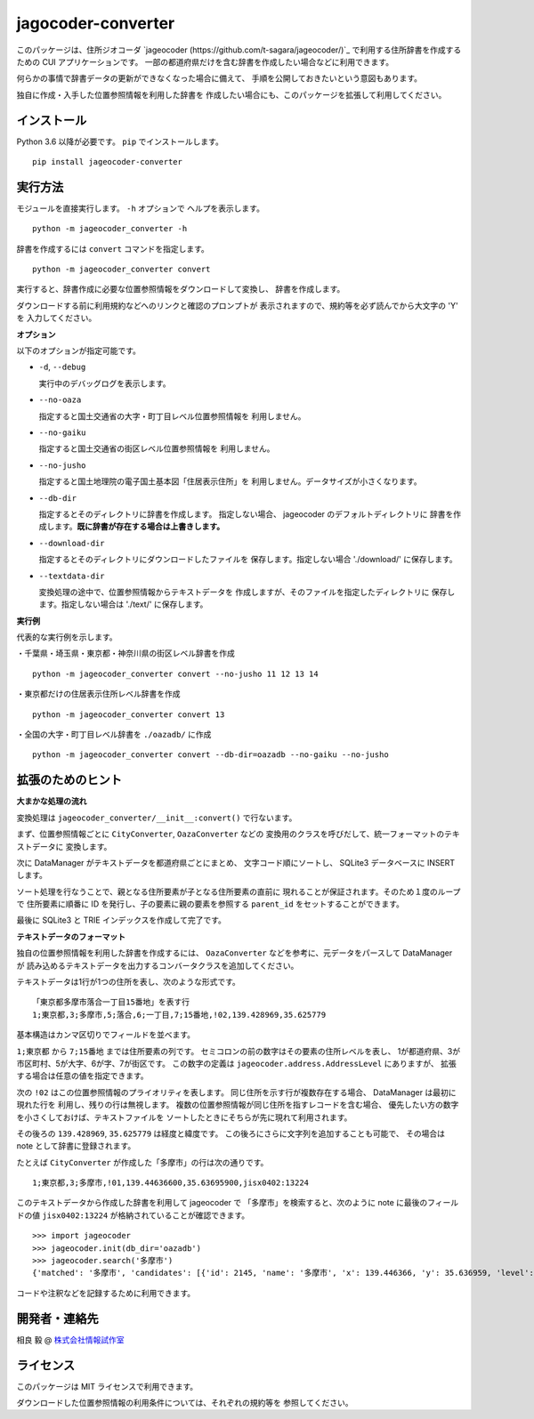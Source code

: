 jagocoder-converter
===================

このパッケージは、住所ジオコーダ
`jageocoder (https://github.com/t-sagara/jageocoder/)`_
で利用する住所辞書を作成するための CUI アプリケーションです。
一部の都道府県だけを含む辞書を作成したい場合などに利用できます。

何らかの事情で辞書データの更新ができなくなった場合に備えて、
手順を公開しておきたいという意図もあります。

独自に作成・入手した位置参照情報を利用した辞書を
作成したい場合にも、このパッケージを拡張して利用してください。

インストール
------------

Python 3.6 以降が必要です。 ``pip`` でインストールします。 ::

  pip install jageocoder-converter


実行方法
--------

モジュールを直接実行します。 ``-h`` オプションで
ヘルプを表示します。 ::

  python -m jageocoder_converter -h

辞書を作成するには ``convert`` コマンドを指定します。 ::

  python -m jageocoder_converter convert

実行すると、辞書作成に必要な位置参照情報をダウンロードして変換し、
辞書を作成します。

ダウンロードする前に利用規約などへのリンクと確認のプロンプトが
表示されますので、規約等を必ず読んでから大文字の 'Y' を
入力してください。

**オプション**

以下のオプションが指定可能です。

- ``-d``, ``--debug``

  実行中のデバッグログを表示します。

- ``--no-oaza``

  指定すると国土交通省の大字・町丁目レベル位置参照情報を
  利用しません。

- ``--no-gaiku``

  指定すると国土交通省の街区レベル位置参照情報を
  利用しません。

- ``--no-jusho``

  指定すると国土地理院の電子国土基本図「住居表示住所」を
  利用しません。データサイズが小さくなります。

- ``--db-dir``

  指定するとそのディレクトリに辞書を作成します。
  指定しない場合、 jageocoder のデフォルトディレクトリに
  辞書を作成します。**既に辞書が存在する場合は上書きします。**

- ``--download-dir``

  指定するとそのディレクトリにダウンロードしたファイルを
  保存します。指定しない場合 './download/' に保存します。

- ``--textdata-dir``

  変換処理の途中で、位置参照情報からテキストデータを
  作成しますが、そのファイルを指定したディレクトリに
  保存します。指定しない場合は './text/' に保存します。

**実行例**

代表的な実行例を示します。

・千葉県・埼玉県・東京都・神奈川県の街区レベル辞書を作成 ::

  python -m jageocoder_converter convert --no-jusho 11 12 13 14

・東京都だけの住居表示住所レベル辞書を作成 ::

  python -m jageocoder_converter convert 13

・全国の大字・町丁目レベル辞書を ``./oazadb/`` に作成 ::

  python -m jageocoder_converter convert --db-dir=oazadb --no-gaiku --no-jusho


拡張のためのヒント
------------------

**大まかな処理の流れ**

変換処理は ``jageocoder_converter/__init__:convert()`` で行ないます。

まず、位置参照情報ごとに ``CityConverter``, ``OazaConverter`` などの
変換用のクラスを呼びだして、統一フォーマットのテキストデータに
変換します。

次に DataManager がテキストデータを都道府県ごとにまとめ、
文字コード順にソートし、 SQLite3 データベースに INSERT します。

ソート処理を行なうことで、親となる住所要素が子となる住所要素の直前に
現れることが保証されます。そのため１度のループで
住所要素に順番に ID を発行し、子の要素に親の要素を参照する
``parent_id`` をセットすることができます。

最後に SQLite3 と TRIE インデックスを作成して完了です。

**テキストデータのフォーマット**

独自の位置参照情報を利用した辞書を作成するには、
``OazaConverter`` などを参考に、元データをパースして DataManager が
読み込めるテキストデータを出力するコンバータクラスを追加してください。

テキストデータは1行が1つの住所を表し、次のような形式です。 ::

  「東京都多摩市落合一丁目15番地」を表す行
  1;東京都,3;多摩市,5;落合,6;一丁目,7;15番地,!02,139.428969,35.625779

基本構造はカンマ区切りでフィールドを並べます。

``1;東京都`` から ``7;15番地`` までは住所要素の列です。
セミコロンの前の数字はその要素の住所レベルを表し、
1が都道府県、3が市区町村、5が大字、6が字、7が街区です。
この数字の定義は ``jageocoder.address.AddressLevel`` にありますが、
拡張する場合は任意の値を指定できます。

次の ``!02`` はこの位置参照情報のプライオリティを表します。
同じ住所を示す行が複数存在する場合、 DataManager は最初に現れた行を
利用し、残りの行は無視します。
複数の位置参照情報が同じ住所を指すレコードを含む場合、
優先したい方の数字を小さくしておけば、テキストファイルを
ソートしたときにそちらが先に現れて利用されます。

その後ろの ``139.428969``, ``35.625779`` は経度と緯度です。
この後ろにさらに文字列を追加することも可能で、
その場合は note として辞書に登録されます。

たとえば ``CityConverter`` が作成した「多摩市」の行は次の通りです。 ::

  1;東京都,3;多摩市,!01,139.44636600,35.63695900,jisx0402:13224

このテキストデータから作成した辞書を利用して jageocoder で
「多摩市」を検索すると、次のように note に最後のフィールドの値
``jisx0402:13224`` が格納されていることが確認できます。 ::

  >>> import jageocoder
  >>> jageocoder.init(db_dir='oazadb')
  >>> jageocoder.search('多摩市')
  {'matched': '多摩市', 'candidates': [{'id': 2145, 'name': '多摩市', 'x': 139.446366, 'y': 35.636959, 'level': 3, 'note': 'jisx0402:13224', 'fullname': ['東京都', '多摩市']}]}

コードや注釈などを記録するために利用できます。

開発者・連絡先
--------------

相良 毅 @ `株式会社情報試作室 <https://www.info-proto.com>`_

ライセンス
----------

このパッケージは MIT ライセンスで利用できます。

ダウンロードした位置参照情報の利用条件については、それぞれの規約等を
参照してください。


